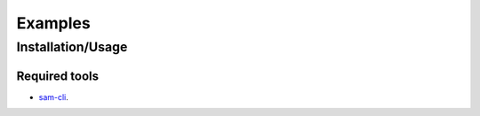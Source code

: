 Examples
########

Installation/Usage
******************

Required tools
^^^^^^^^^^^^^^

* `sam-cli`_.

.. _sam-cli: https://docs.aws.amazon.com/serverless-application-model/latest/developerguide/install-sam-cli.html
